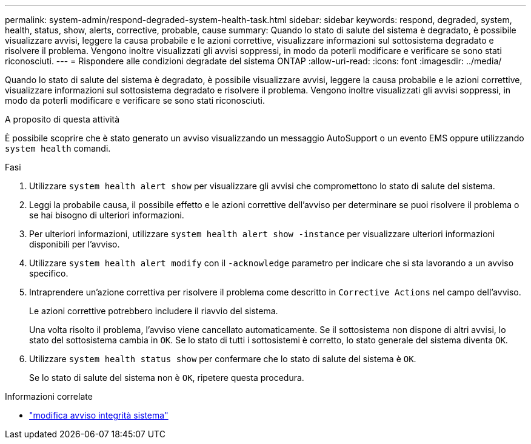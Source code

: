 ---
permalink: system-admin/respond-degraded-system-health-task.html 
sidebar: sidebar 
keywords: respond, degraded, system, health, status, show, alerts, corrective, probable, cause 
summary: Quando lo stato di salute del sistema è degradato, è possibile visualizzare avvisi, leggere la causa probabile e le azioni correttive, visualizzare informazioni sul sottosistema degradato e risolvere il problema. Vengono inoltre visualizzati gli avvisi soppressi, in modo da poterli modificare e verificare se sono stati riconosciuti. 
---
= Rispondere alle condizioni degradate del sistema ONTAP
:allow-uri-read: 
:icons: font
:imagesdir: ../media/


[role="lead"]
Quando lo stato di salute del sistema è degradato, è possibile visualizzare avvisi, leggere la causa probabile e le azioni correttive, visualizzare informazioni sul sottosistema degradato e risolvere il problema. Vengono inoltre visualizzati gli avvisi soppressi, in modo da poterli modificare e verificare se sono stati riconosciuti.

.A proposito di questa attività
È possibile scoprire che è stato generato un avviso visualizzando un messaggio AutoSupport o un evento EMS oppure utilizzando `system health` comandi.

.Fasi
. Utilizzare `system health alert show` per visualizzare gli avvisi che compromettono lo stato di salute del sistema.
. Leggi la probabile causa, il possibile effetto e le azioni correttive dell'avviso per determinare se puoi risolvere il problema o se hai bisogno di ulteriori informazioni.
. Per ulteriori informazioni, utilizzare `system health alert show -instance` per visualizzare ulteriori informazioni disponibili per l'avviso.
. Utilizzare `system health alert modify` con il `-acknowledge` parametro per indicare che si sta lavorando a un avviso specifico.
. Intraprendere un'azione correttiva per risolvere il problema come descritto in `Corrective Actions` nel campo dell'avviso.
+
Le azioni correttive potrebbero includere il riavvio del sistema.

+
Una volta risolto il problema, l'avviso viene cancellato automaticamente. Se il sottosistema non dispone di altri avvisi, lo stato del sottosistema cambia in `OK`. Se lo stato di tutti i sottosistemi è corretto, lo stato generale del sistema diventa `OK`.

. Utilizzare `system health status show` per confermare che lo stato di salute del sistema è `OK`.
+
Se lo stato di salute del sistema non è `OK`, ripetere questa procedura.



.Informazioni correlate
* link:https://docs.netapp.com/us-en/ontap-cli/system-health-alert-modify.html["modifica avviso integrità sistema"^]

